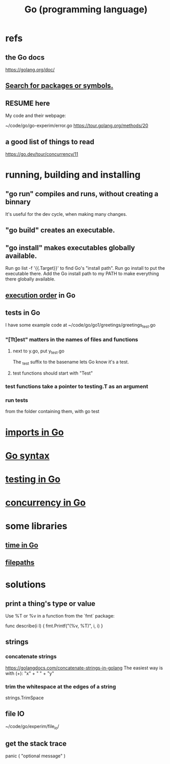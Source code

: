 :PROPERTIES:
:ID:       3924c945-e600-453f-be00-b2fb24d65f17
:END:
#+title: Go (programming language)
* refs
** the Go docs
   https://golang.org/doc/
** [[id:6da96e36-5198-4bd8-8741-eb2072106318][Search for packages or symbols.]]
** RESUME here
   My code and their webpage:

   ~/code/go/go-experim/error.go
   https://tour.golang.org/methods/20
** a good list of things to read
   https://go.dev/tour/concurrency/11
* running, building and installing
** "go run" compiles and runs, without creating a binnary
   It's useful for the dev cycle, when making many changes.
** "go build" creates an executable.
** "go install" makes executables globally available.
   Run
     go list -f '{{.Target}}'
   to find Go's "install path".
   Run
     go install
   to put the executable there.
   Add the Go install path to my PATH
   to make everything there globally available.
** [[id:27d7d419-d743-4d65-9f23-de99820f712d][execution order]] in Go
** tests in Go
   :PROPERTIES:
   :ID:       ae748d4d-eb68-4f48-b73b-af28eae5c323
   :END:
   I have some example code at
   ~/code/go/go1/greetings/greetings_test.go
*** "[Tt]est" matters in the names of files and functions
**** next to y.go, put y_test.go
     The _test suffix to the basename lets Go know it's a test.
**** test functions should start with "Test"
*** test functions take a pointer to testing.T as an argument
*** run tests
    from the folder containing them, with
      go test
* [[id:b27c658d-b043-4785-893f-64fce5f524ab][imports in Go]]
* [[id:95cb96bd-765c-4525-b51a-3affbf103d4b][Go syntax]]
* [[id:ae748d4d-eb68-4f48-b73b-af28eae5c323][testing in Go]]
* [[id:f606e719-affa-4b04-b339-39cd13ba8693][concurrency in Go]]
* some libraries
** [[id:48e416b3-4fa4-4121-af20-3b684f19c1ec][time in Go]]
** [[id:466947c0-d814-43a5-bdae-8a20fd501183][filepaths]]
* solutions
** print a thing's type or value
   Use %T or %v in a function from the `fmt` package:

   func describe(i I) {
     fmt.Printf("(%v, %T)\n", i, i)
   }
** strings
*** concatenate strings
    https://golangdocs.com/concatenate-strings-in-golang
    The easiest way is with (+):
      "x" + " " + "y"
*** trim the whitespace at the edges of a string
    strings.TrimSpace
** file IO
   ~/code/go/experim/file_io/
** get the stack trace
   panic ( "optional message" )
